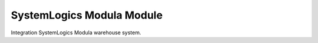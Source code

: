 SystemLogics Modula Module
##########################

Integration SystemLogics Modula warehouse system.
